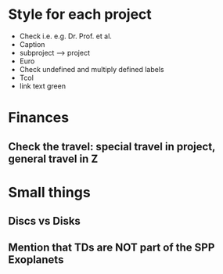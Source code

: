 * Style for each project
- Check i.e. e.g. Dr. Prof. et al.
- Caption \caphighlight
- subproject --> project
- Euro
- Check undefined and multiply defined labels
- Tcol
- link text green
* Finances
** Check the travel: special travel in project, general travel in Z
** 
* Small things
** Discs vs Disks
** Mention that TDs are NOT part of the SPP Exoplanets
